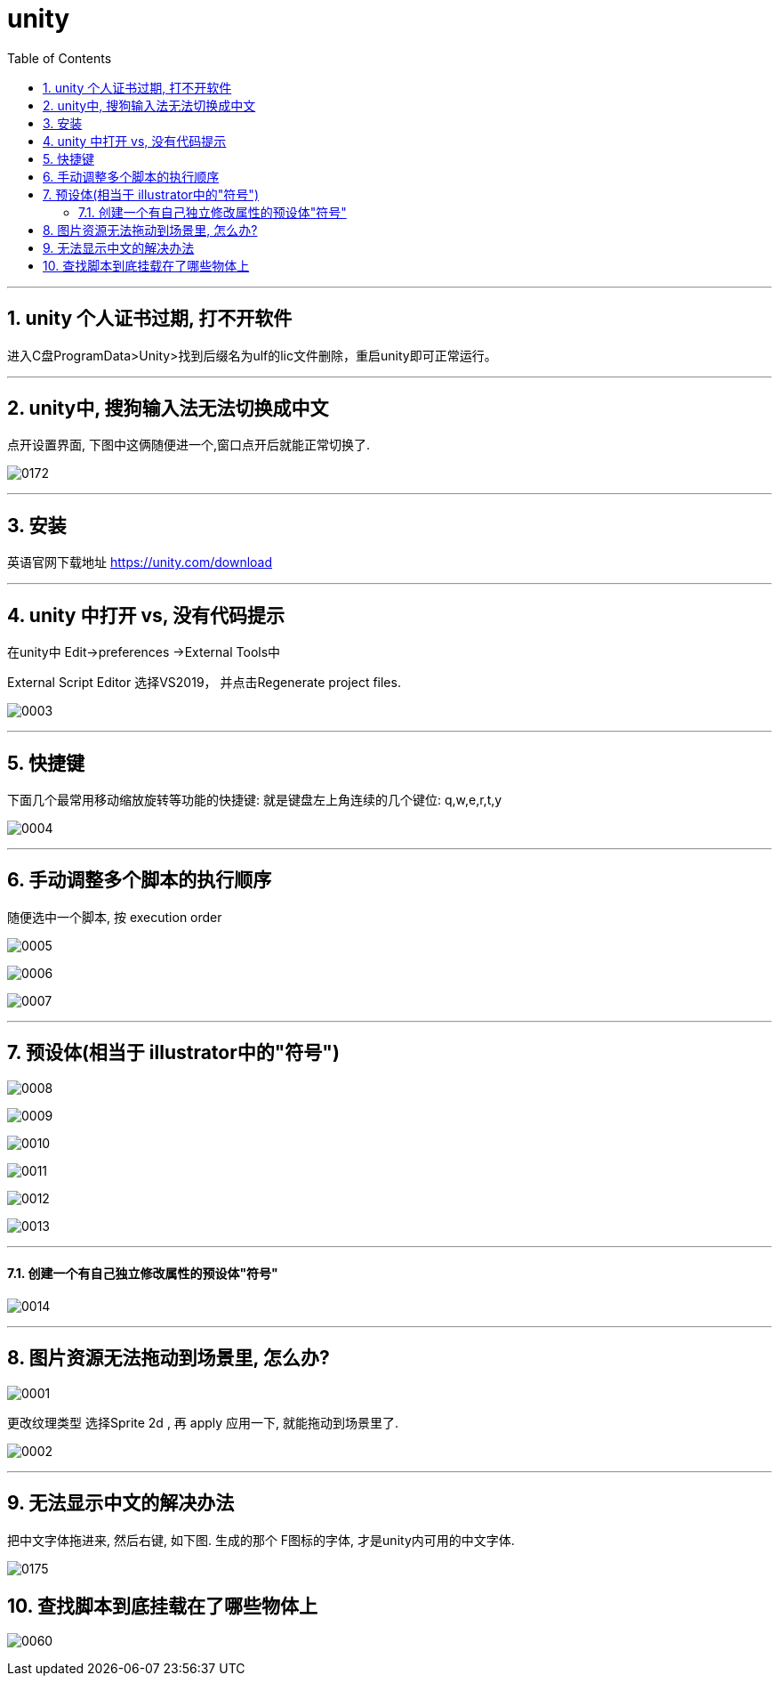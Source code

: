

= unity
:sectnums:
:toclevels: 3
:toc: left



''''


== unity 个人证书过期, 打不开软件

进入C盘ProgramData>Unity>找到后缀名为ulf的lic文件删除，重启unity即可正常运行。



'''


== unity中, 搜狗输入法无法切换成中文

点开设置界面, 下图中这俩随便进一个,窗口点开后就能正常切换了.

image:img/0172.webp[,]


'''

== 安装

英语官网下载地址
https://unity.com/download


'''


== unity 中打开  vs, 没有代码提示

在unity中 Edit->preferences ->External Tools中

External Script Editor 选择VS2019， 并点击Regenerate project files.

image:img/0003.png[,]


'''

== 快捷键

下面几个最常用移动缩放旋转等功能的快捷键: 就是键盘左上角连续的几个键位: q,w,e,r,t,y

image:img/0004.png[,]


'''

== 手动调整多个脚本的执行顺序

随便选中一个脚本, 按 execution order

image:img/0005.png[,]

image:img/0006.png[,]

image:img/0007.png[,]


---

== 预设体(相当于 illustrator中的"符号")

image:img/0008.png[,]

image:img/0009.png[,]

image:img/0010.png[,]

image:img/0011.png[,]

image:img/0012.png[,]

image:img/0013.png[,]


'''

==== 创建一个有自己独立修改属性的预设体"符号"

image:img/0014.png[,]





''''

== 图片资源无法拖动到场景里, 怎么办?

image:img/0001.png[,]

更改纹理类型 选择Sprite 2d , 再 apply 应用一下, 就能拖动到场景里了.

image:img/0002.png[,]



'''

== 无法显示中文的解决办法

把中文字体拖进来, 然后右键, 如下图. 生成的那个 F图标的字体, 才是unity内可用的中文字体.

image:img/0175.png[,]



== 查找脚本到底挂载在了哪些物体上

image:img/0060.png[,]
